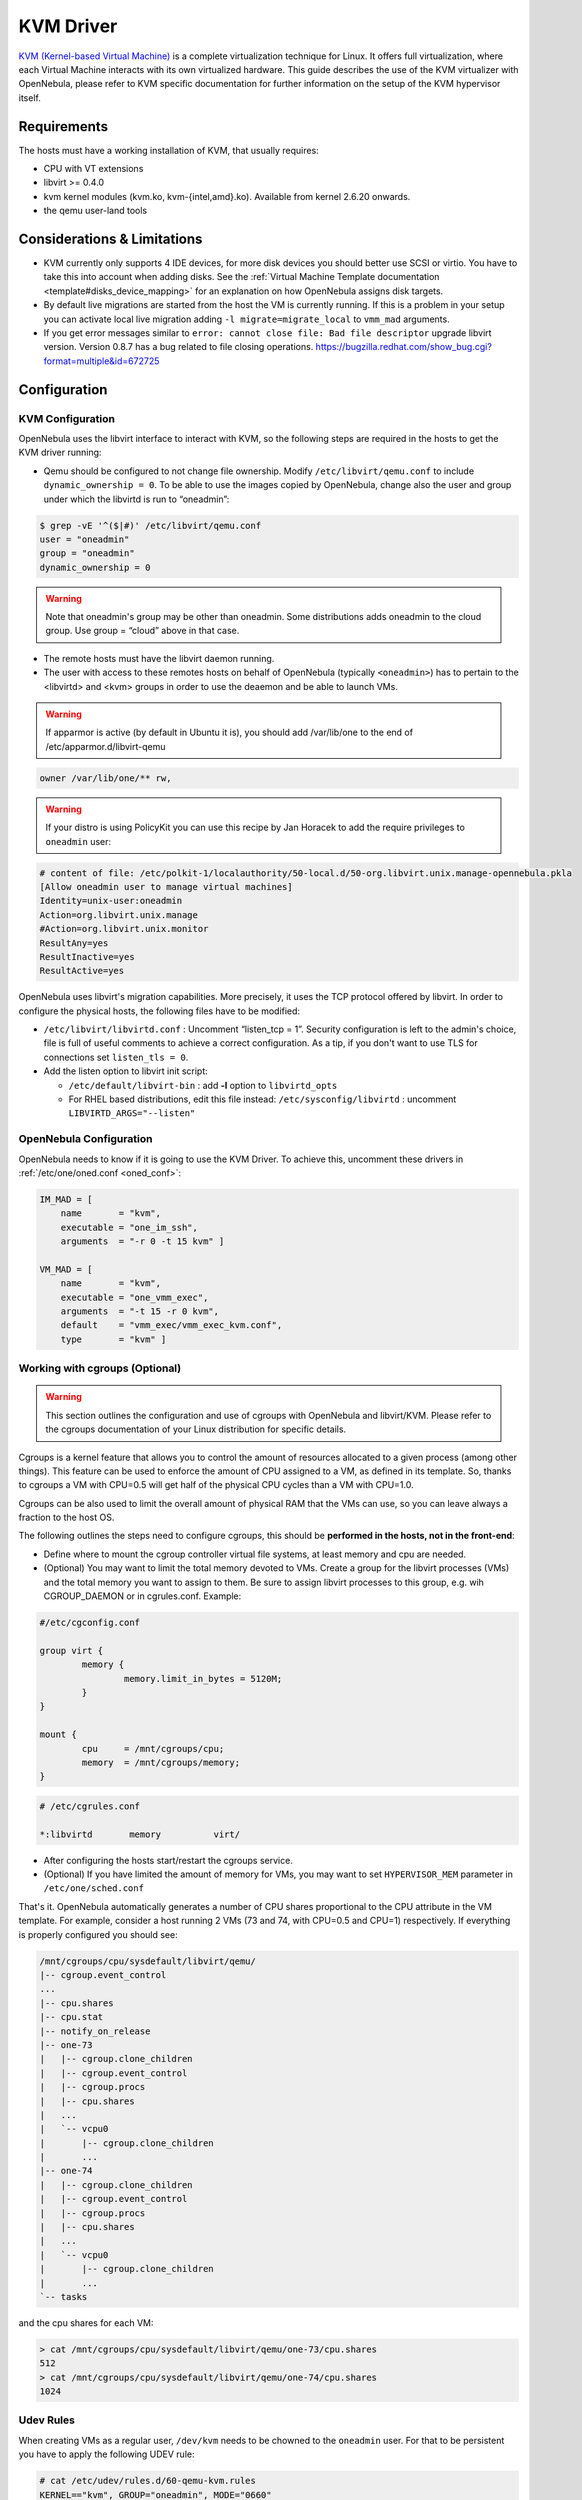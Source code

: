 .. _kvmg:

===========
KVM Driver
===========

`KVM (Kernel-based Virtual Machine) <http://www.linux-kvm.org/>`__ is a complete virtualization technique for Linux. It offers full virtualization, where each Virtual Machine interacts with its own virtualized hardware. This guide describes the use of the KVM virtualizer with OpenNebula, please refer to KVM specific documentation for further information on the setup of the KVM hypervisor itself.

Requirements
============

The hosts must have a working installation of KVM, that usually requires:

-  CPU with VT extensions
-  libvirt >= 0.4.0
-  kvm kernel modules (kvm.ko, kvm-{intel,amd}.ko). Available from kernel 2.6.20 onwards.
-  the qemu user-land tools

Considerations & Limitations
============================

-  KVM currently only supports 4 IDE devices, for more disk devices you should better use SCSI or virtio. You have to take this into account when adding disks. See the :ref:`Virtual Machine Template documentation <template#disks_device_mapping>` for an explanation on how OpenNebula assigns disk targets.
-  By default live migrations are started from the host the VM is currently running. If this is a problem in your setup you can activate local live migration adding ``-l migrate=migrate_local`` to ``vmm_mad`` arguments.
-  If you get error messages similar to ``error: cannot close file: Bad file descriptor`` upgrade libvirt version. Version 0.8.7 has a bug related to file closing operations. `https://bugzilla.redhat.com/show\_bug.cgi?format=multiple&id=672725 <https://bugzilla.redhat.com/show_bug.cgi?format=multiple&id=672725>`__

Configuration
=============

KVM Configuration
-----------------

OpenNebula uses the libvirt interface to interact with KVM, so the following steps are required in the hosts to get the KVM driver running:

-  Qemu should be configured to not change file ownership. Modify ``/etc/libvirt/qemu.conf`` to include ``dynamic_ownership = 0``. To be able to use the images copied by OpenNebula, change also the user and group under which the libvirtd is run to “oneadmin”:

.. code::

    $ grep -vE '^($|#)' /etc/libvirt/qemu.conf
    user = "oneadmin"
    group = "oneadmin"
    dynamic_ownership = 0

.. warning:: Note that oneadmin's group may be other than oneadmin. Some distributions adds oneadmin to the cloud group. Use group = “cloud” above in that case.

-  The remote hosts must have the libvirt daemon running.
-  The user with access to these remotes hosts on behalf of OpenNebula (typically ``<oneadmin>``) has to pertain to the <libvirtd> and <kvm> groups in order to use the deaemon and be able to launch VMs.

.. warning:: If apparmor is active (by default in Ubuntu it is), you should add /var/lib/one to the end of /etc/apparmor.d/libvirt-qemu

.. code::

    owner /var/lib/one/** rw,

.. warning:: If your distro is using PolicyKit you can use this recipe by Jan Horacek to add the require privileges to ``oneadmin`` user:

.. code::

    # content of file: /etc/polkit-1/localauthority/50-local.d/50-org.libvirt.unix.manage-opennebula.pkla
    [Allow oneadmin user to manage virtual machines]
    Identity=unix-user:oneadmin
    Action=org.libvirt.unix.manage
    #Action=org.libvirt.unix.monitor
    ResultAny=yes
    ResultInactive=yes
    ResultActive=yes

OpenNebula uses libvirt's migration capabilities. More precisely, it uses the TCP protocol offered by libvirt. In order to configure the physical hosts, the following files have to be modified:

-  ``/etc/libvirt/libvirtd.conf`` : Uncomment “listen\_tcp = 1”. Security configuration is left to the admin's choice, file is full of useful comments to achieve a correct configuration. As a tip, if you don't want to use TLS for connections set ``listen_tls = 0``.
-  Add the listen option to libvirt init script:

   -  ``/etc/default/libvirt-bin`` : add **-l** option to ``libvirtd_opts``
   -  For RHEL based distributions, edit this file instead: ``/etc/sysconfig/libvirtd`` : uncomment ``LIBVIRTD_ARGS="--listen"``

OpenNebula Configuration
------------------------

OpenNebula needs to know if it is going to use the KVM Driver. To achieve this, uncomment these drivers in :ref:`/etc/one/oned.conf <oned_conf>`:

.. code::

        IM_MAD = [
            name       = "kvm",
            executable = "one_im_ssh",
            arguments  = "-r 0 -t 15 kvm" ]

        VM_MAD = [
            name       = "kvm",
            executable = "one_vmm_exec",
            arguments  = "-t 15 -r 0 kvm",
            default    = "vmm_exec/vmm_exec_kvm.conf",
            type       = "kvm" ]

.. _kvmg_working_with_cgroups_optional:

Working with cgroups (Optional)
-------------------------------

.. warning:: This section outlines the configuration and use of cgroups with OpenNebula and libvirt/KVM. Please refer to the cgroups documentation of your Linux distribution for specific details.

Cgroups is a kernel feature that allows you to control the amount of resources allocated to a given process (among other things). This feature can be used to enforce the amount of CPU assigned to a VM, as defined in its template. So, thanks to cgroups a VM with CPU=0.5 will get half of the physical CPU cycles than a VM with CPU=1.0.

Cgroups can be also used to limit the overall amount of physical RAM that the VMs can use, so you can leave always a fraction to the host OS.

The following outlines the steps need to configure cgroups, this should be **performed in the hosts, not in the front-end**:

-  Define where to mount the cgroup controller virtual file systems, at least memory and cpu are needed.
-  (Optional) You may want to limit the total memory devoted to VMs. Create a group for the libvirt processes (VMs) and the total memory you want to assign to them. Be sure to assign libvirt processes to this group, e.g. wih CGROUP\_DAEMON or in cgrules.conf. Example:

.. code::

    #/etc/cgconfig.conf

    group virt {
            memory {
                    memory.limit_in_bytes = 5120M;
            }
    }

    mount {
            cpu     = /mnt/cgroups/cpu;
            memory  = /mnt/cgroups/memory;
    }

.. code::

    # /etc/cgrules.conf

    *:libvirtd       memory          virt/

-  After configuring the hosts start/restart the cgroups service.
-  (Optional) If you have limited the amount of memory for VMs, you may want to set ``HYPERVISOR_MEM`` parameter in ``/etc/one/sched.conf``

That's it. OpenNebula automatically generates a number of CPU shares proportional to the CPU attribute in the VM template. For example, consider a host running 2 VMs (73 and 74, with CPU=0.5 and CPU=1) respectively. If everything is properly configured you should see:

.. code::

    /mnt/cgroups/cpu/sysdefault/libvirt/qemu/
    |-- cgroup.event_control
    ...
    |-- cpu.shares
    |-- cpu.stat
    |-- notify_on_release
    |-- one-73
    |   |-- cgroup.clone_children
    |   |-- cgroup.event_control
    |   |-- cgroup.procs
    |   |-- cpu.shares
    |   ...
    |   `-- vcpu0
    |       |-- cgroup.clone_children
    |       ...
    |-- one-74
    |   |-- cgroup.clone_children
    |   |-- cgroup.event_control
    |   |-- cgroup.procs
    |   |-- cpu.shares
    |   ...
    |   `-- vcpu0
    |       |-- cgroup.clone_children
    |       ...
    `-- tasks

and the cpu shares for each VM:

.. code::

    > cat /mnt/cgroups/cpu/sysdefault/libvirt/qemu/one-73/cpu.shares 
    512
    > cat /mnt/cgroups/cpu/sysdefault/libvirt/qemu/one-74/cpu.shares 
    1024

Udev Rules
----------

When creating VMs as a regular user, ``/dev/kvm`` needs to be chowned to the ``oneadmin`` user. For that to be persistent you have to apply the following UDEV rule:

.. code::

    # cat /etc/udev/rules.d/60-qemu-kvm.rules
    KERNEL=="kvm", GROUP="oneadmin", MODE="0660"

Usage
=====

The following are template attributes specific to KVM, please refer to the :ref:`template reference documentation <template>` for a complete list of the attributes supported to define a VM.

Default Attributes
------------------

There are some attributes required for KVM to boot a VM. You can set a suitable defaults for them so, all the VMs get needed values. These attributes are set in ``/etc/one/vmm_exec/vmm_exec_kvm.conf``. The following can be set for KVM:

-  emulator, path to the kvm executable. You may need to adjust it to your ditsro
-  os, the attraibutes: kernel, initrd, boot, root, kernel\_cmd, and arch
-  vcpu
-  features, attributes: acpi, pae
-  disk, attributes driver and cache. All disks will use that driver and caching algorithm
-  nic, attribute filter.
-  raw, to add libvirt attributes to the domain XML file.

For example:

.. code::

        OS   = [ 
          KERNEL = /vmlinuz,
          BOOT   = hd,
          ARCH   = "x86_64"]

        DISK = [ driver = "raw" , cache = "none"]

        NIC  = [ filter = "clean-traffic", model = "virtio" ]

        RAW  = "<devices><serial type=\"pty\"><source path=\"/dev/pts/5\"/><target port=\"0\"/></serial><console type=\"pty\" tty=\"/dev/pts/5\"><source path=\"/dev/pts/5\"/><target port=\"0\"/></console></devices>"

KVM Specific Attributes
-----------------------

DISK
~~~~

-  **type**, This attribute defines the type of the media to be exposed to the VM, possible values are: ``disk`` (default), ``cdrom`` or ``floppy``. This attribute corresponds to the ``media`` option of the ``-driver`` argument of the ``kvm`` command.

-  **driver**, specifies the format of the disk image; possible values are ``raw``, ``qcow2``... This attribute corresponds to the ``format`` option of the ``-driver`` argument of the ``kvm`` command.

-  **cache**, specifies the optional cache mechanism, possible values are “default”, “none”, “writethrough” and “writeback”.

-  **io**, set IO policy possible values are “threads” and “native”

NIC
~~~

-  **target**, name for the tun device created for the VM. It corresponds to the ``ifname`` option of the '-net' argument of the ``kvm`` command.

-  **script**, name of a shell script to be executed after creating the tun device for the VM. It corresponds to the ``script`` option of the '-net' argument of the ``kvm`` command.

-  **model**, ethernet hardware to emulate. You can get the list of available models with this command:

.. code::

    $ kvm -net nic,model=? -nographic /dev/null

-  **filter** to define a network filtering rule for the interface. Libvirt includes some predefined rules (e.g. clean-traffic) that can be used. `Check the Libvirt documentation <http://libvirt.org/formatnwfilter.html#nwfelemsRules>`__ for more information, you can also list the rules in your system with:

.. code::

    $ virsh -c qemu:///system nwfilter-list

Graphics
~~~~~~~~

If properly configured, libvirt and KVM can work with SPICE (`check this for more information <http://www.spice-space.org/>`__). To select it, just add to the ``GRAPHICS`` attribute:

-  ``type = spice``

Virtio
~~~~~~

Virtio is the framework for IO virtualization in KVM. You will need a linux kernel with the virtio drivers for the guest, check `the KVM documentation for more info <http://www.linux-kvm.org/page/Virtio>`__.

If you want to use the virtio drivers add the following attributes to your devices:

-  ``DISK``, add the attribute ``DEV_PREFIX=vd``
-  ``NIC``, add the attribute ``model=virtio``

FEATURES
~~~~~~~~

-  **pae**: Physical address extension mode allows 32-bit guests to address more than 4 GB of memory:
-  **acpi**: useful for power management, for example, with KVM guests it is required for graceful shutdown to work.

Format and valid values:

.. code::

        FEATURES=[
            pae={yes|no},   
            acpi={yes|no} ]

Default values for this features can be set in the driver configuration file so they don't need to be specified for every VM.

Additional Attributes
---------------------

The **raw** attribute offers the end user the possibility of passing by attributes not known by OpenNebula to KVM. Basically, everything placed here will be written literally into the KVM deployment file (**use libvirt xml format and semantics**).

.. code::

      RAW = [ type = "kvm",
              data = "<devices><serial type=\"pty\"><source path=\"/dev/pts/5\"/><target port=\"0\"/></serial><console type=\"pty\" tty=\"/dev/pts/5\"><source path=\"/dev/pts/5\"/><target port=\"0\"/></console></devices>" ]

Disk/Nic Hotplugging
--------------------

KVM supports hotplugging to the ``virtio`` and the ``SCSI`` buses. For disks, the bus the disk will be attached to is inferred from the ``DEV_PREFIX`` attribute of the disk template.

-  ``sd``: ``SCSI`` (default).
-  ``vd``: ``virtio``.

If ``TARGET`` is passed instead of ``DEV_PREFIX`` the same rules apply (what happens behind the scenes is that OpenNebula generates a ``TARGET`` based on the ``DEV_PREFIX`` if no ``TARGET`` is provided).

The configuration for the default cache type on newly attached disks is configured in ``/var/lib/one/remotes/vmm/kvm/kvmrc``:

.. code::

    # This parameter will set the default cache type for new attached disks. It
    # will be used in case the attached disk does not have an specific cache
    # method set (can be set using templates when attaching a disk).
    DEFAULT_ATTACH_CACHE=none

For Disks and NICs, if the guest OS is a Linux flavour, the guest needs to be explicitly tell to rescan the PCI bus. This can be done issuing the following command as root:

.. code::

    # echo 1 > /sys/bus/pci/rescan

Tuning & Extending
==================

The driver consists of the following files:

-  ``/usr/lib/one/mads/one_vmm_exec`` : generic VMM driver.
-  ``/var/lib/one/remotes/vmm/kvm`` : commands executed to perform actions.

And the following driver configuration files:

-  ``/etc/one/vmm_exec/vmm_exec_kvm.conf`` : This file is home for default values for domain definitions (in other words, OpenNebula templates).

It is generally a good idea to place defaults for the KVM-specific attributes, that is, attributes mandatory in the KVM driver that are not mandatory for other hypervisors. Non mandatory attributes for KVM but specific to them are also recommended to have a default.

-  ``/var/lib/one/remotes/vmm/kvm/kvmrc`` : This file holds instructions to be executed before the actual driver load to perform specific tasks or to pass environmental variables to the driver. The syntax used for the former is plain shell script that will be evaluated before the driver execution. For the latter, the syntax is the familiar:

.. code::

      ENVIRONMENT_VARIABLE=VALUE

The parameters that can be changed here are as follows:

+--------------------------+-------------------------------------------------------------------------------------------------------------------------------------------------------------------------------------------------------------------+
| Parameter                | Description                                                                                                                                                                                                       |
+==========================+===================================================================================================================================================================================================================+
| LIBVIRT\_URI             | Connection string to libvirtd                                                                                                                                                                                     |
+--------------------------+-------------------------------------------------------------------------------------------------------------------------------------------------------------------------------------------------------------------+
| QEMU\_PROTOCOL           | Protocol used for live migrations                                                                                                                                                                                 |
+--------------------------+-------------------------------------------------------------------------------------------------------------------------------------------------------------------------------------------------------------------+
| SHUTDOWN\_TIMEOUT        | Seconds to wait after shutdown until timeout                                                                                                                                                                      |
+--------------------------+-------------------------------------------------------------------------------------------------------------------------------------------------------------------------------------------------------------------+
| FORCE\_DESTROY           | Force VM cancellation after shutdown timeout                                                                                                                                                                      |
+--------------------------+-------------------------------------------------------------------------------------------------------------------------------------------------------------------------------------------------------------------+
| CANCEL\_NO\_ACPI         | Force VM's without ACPI enabled to be destroyed on shutdown                                                                                                                                                       |
+--------------------------+-------------------------------------------------------------------------------------------------------------------------------------------------------------------------------------------------------------------+
| DEFAULT\_ATTACH\_CACHE   | This parameter will set the default cache type for new attached disks. It will be used in case the attached disk does not have an specific cache method set (can be set using templates when attaching a disk).   |
+--------------------------+-------------------------------------------------------------------------------------------------------------------------------------------------------------------------------------------------------------------+

See the :ref:`Virtual Machine drivers reference <devel-vmm>` for more information.

